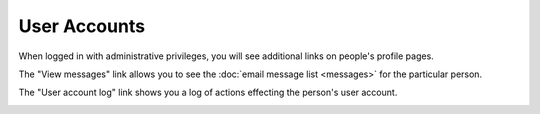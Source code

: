 User Accounts
=============

When logged in with administrative privileges,
you will see additional links on people's profile pages.

The "View messages" link allows you to see the
:doc:`email message list <messages>` for the particular person.

.. image:: image/person_admin.png

The "User account log" link shows you a log of
actions effecting the person's user account.

.. image:: image/user_log.png

